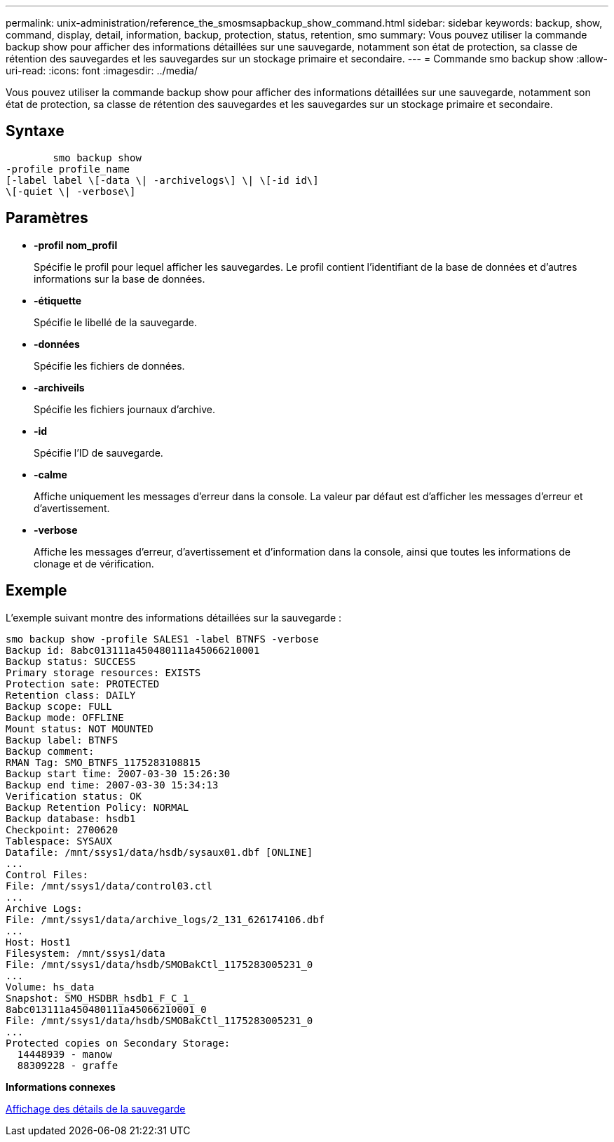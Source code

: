 ---
permalink: unix-administration/reference_the_smosmsapbackup_show_command.html 
sidebar: sidebar 
keywords: backup, show, command, display, detail, information, backup, protection, status, retention, smo 
summary: Vous pouvez utiliser la commande backup show pour afficher des informations détaillées sur une sauvegarde, notamment son état de protection, sa classe de rétention des sauvegardes et les sauvegardes sur un stockage primaire et secondaire. 
---
= Commande smo backup show
:allow-uri-read: 
:icons: font
:imagesdir: ../media/


[role="lead"]
Vous pouvez utiliser la commande backup show pour afficher des informations détaillées sur une sauvegarde, notamment son état de protection, sa classe de rétention des sauvegardes et les sauvegardes sur un stockage primaire et secondaire.



== Syntaxe

[listing]
----

        smo backup show
-profile profile_name
[-label label \[-data \| -archivelogs\] \| \[-id id\]
\[-quiet \| -verbose\]
----


== Paramètres

* *-profil nom_profil*
+
Spécifie le profil pour lequel afficher les sauvegardes. Le profil contient l'identifiant de la base de données et d'autres informations sur la base de données.

* *-étiquette*
+
Spécifie le libellé de la sauvegarde.

* *-données*
+
Spécifie les fichiers de données.

* *-archiveils*
+
Spécifie les fichiers journaux d'archive.

* *-id*
+
Spécifie l'ID de sauvegarde.

* *-calme*
+
Affiche uniquement les messages d'erreur dans la console. La valeur par défaut est d'afficher les messages d'erreur et d'avertissement.

* *-verbose*
+
Affiche les messages d'erreur, d'avertissement et d'information dans la console, ainsi que toutes les informations de clonage et de vérification.





== Exemple

L'exemple suivant montre des informations détaillées sur la sauvegarde :

[listing]
----
smo backup show -profile SALES1 -label BTNFS -verbose
Backup id: 8abc013111a450480111a45066210001
Backup status: SUCCESS
Primary storage resources: EXISTS
Protection sate: PROTECTED
Retention class: DAILY
Backup scope: FULL
Backup mode: OFFLINE
Mount status: NOT MOUNTED
Backup label: BTNFS
Backup comment:
RMAN Tag: SMO_BTNFS_1175283108815
Backup start time: 2007-03-30 15:26:30
Backup end time: 2007-03-30 15:34:13
Verification status: OK
Backup Retention Policy: NORMAL
Backup database: hsdb1
Checkpoint: 2700620
Tablespace: SYSAUX
Datafile: /mnt/ssys1/data/hsdb/sysaux01.dbf [ONLINE]
...
Control Files:
File: /mnt/ssys1/data/control03.ctl
...
Archive Logs:
File: /mnt/ssys1/data/archive_logs/2_131_626174106.dbf
...
Host: Host1
Filesystem: /mnt/ssys1/data
File: /mnt/ssys1/data/hsdb/SMOBakCtl_1175283005231_0
...
Volume: hs_data
Snapshot: SMO_HSDBR_hsdb1_F_C_1_
8abc013111a450480111a45066210001_0
File: /mnt/ssys1/data/hsdb/SMOBakCtl_1175283005231_0
...
Protected copies on Secondary Storage:
  14448939 - manow
  88309228 - graffe
----
*Informations connexes*

xref:task_viewing_backup_details.adoc[Affichage des détails de la sauvegarde]
